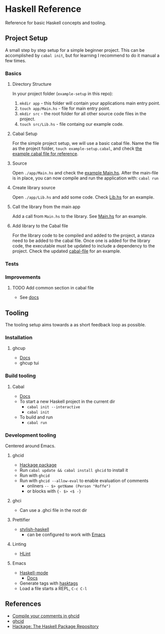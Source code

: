 * Haskell Reference
  Reference for basic Haskell concepts and tooling.

** Project Setup
   A small step by step setup for a simple beginner project. This can be accomplished by ~cabal init~, but for learning I recommend to do it manual a few times.

*** Basics
**** Directory Structure
     In your project folder (~example-setup~ in this repo):
     1. ~mkdir app~ - this folder will contain your applications main entry point.
     2. ~touch app/Main.hs~ - file for main entry point.
     3. ~mkdir src~ - the root folder for all other source code files in the project.
     4. ~touch src/Lib.hs~ - file containg our example code.

**** Cabal Setup
     For the simple project setup, we will use a basic cabal file. Name the file as the project folder, ~touch example-setup.cabal~, and check [[file:example-setup/example-setup.cabal][the example cabal file for reference]].

**** Source
     Open ~./app/Main.hs~ and check the [[file:example-setup/app/Main.hs][example Main.hs]].
     After the main-file is in place, you can now compile and run the application with:
     ~cabal run~

**** Create library source
     Open ~./app/Lib.hs~ and add some code. Check [[file:example-setup-lib/src/Lib.hs][Lib.hs]] for an example.

**** Call the library from the main app
     Add a call from ~Main.hs~ to the library. See [[file:example-setup-lib/app/Main.hs][Main.hs]] for an example.

**** Add library to the Cabal file
     For the library code to be compiled and added to the project, a stanza need to be added to the cabal file. Once one is added for the library code, the executable must be updated to include a dependency to the project. Check the updated [[file:example-setup-lib/example-setup.cabal][cabal-file]] for an example.



*** Tests

*** Improvements

**** TODO Add common section in cabal file
     - See [[https://cabal.readthedocs.io/en/3.6/developing-packages.html#modules-imported-from-other-packages][docs]]

** Tooling
   The tooling setup aims towards a as short feedback loop as possible.

*** Installation
**** ghcup
     - [[https://www.haskell.org/ghcup/][Docs]]
     - ghcup tui

*** Build tooling
**** Cabal
     - [[https://cabal.readthedocs.io/en/3.6/][Docs]]
     - To start a new Haskell project in the current dir
       - ~cabal init --interactive~
       - ~cabal init~
     - To build and run
       - ~cabal run~

*** Development tooling
    Centered around Emacs.
**** ghcid
     - [[https://hackage.haskell.org/package/ghcid][Hackage package]]
     - Run ~cabal update && cabal install ghcid~ to install it
     - Run with ~ghcid~
     - Run with ~ghcid --allow-eval~ to enable evaluation of comments
       - onliners ~-- $> getName (Person "Roffe")~
       - or blocks with ~{- $> <$ -}~

**** ghci
     - Can use a .ghci file in the root dir

**** Prettifier
     - [[https://github.com/haskell/stylish-haskell][stylish-haskell]]
       - can be configured to work with [[https://haskell.github.io/haskell-mode/manual/latest/Editing-Haskell-Code.html#Editing-Haskell-Code][Emacs]]
**** Linting
     - [[https://hackage.haskell.org/package/hlint][HLint]]

**** Emacs
     - [[https://github.com/haskell/haskell-mode][Haskell-mode]]
       - [[https://haskell.github.io/haskell-mode/manual/latest/][Docs]]
     - Generate tags with [[https://github.com/MarcWeber/hasktags][hasktags]]
     - Load a file starts a REPL, ~C-c C-l~

** References
   - [[https://jkeuhlen.com/2019/10/19/Compile-Your-Comments-In-Ghcid.html][Compile your comments in ghcid]]
   - [[https://hackage.haskell.org/package/ghcid][ghcid]]
   - [[https://hackage.haskell.org/package/ghcid][Hackage: The Haskell Package Repository]]
